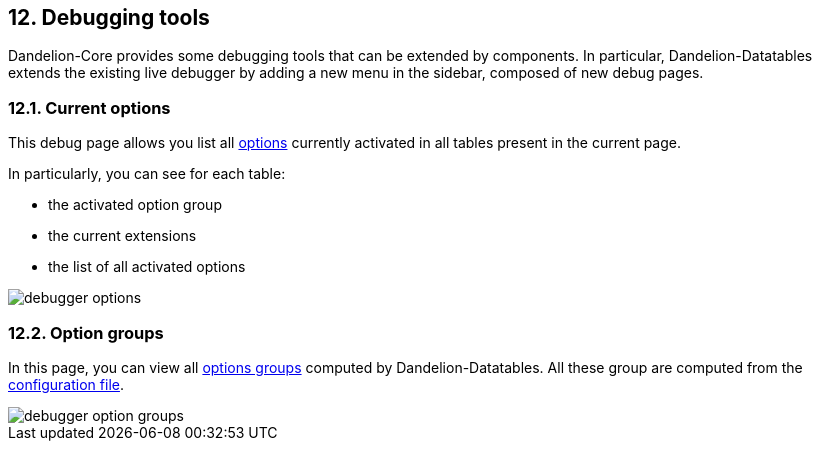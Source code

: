 == 12. Debugging tools

Dandelion-Core provides some debugging tools that can be extended by components. In particular, Dandelion-Datatables extends the existing live debugger by adding a new menu in the sidebar, composed of new debug pages.

=== 12.1. Current options

This debug page allows you list all <<11-configuration-options, options>> currently activated in all tables present in the current page.

In particularly, you can see for each table:

* the activated option group
* the current extensions
* the list of all activated options

image::debugger-options.png[]

=== 12.2. Option groups

In this page, you can view all <<11-4-using-option-groups, options groups>> computed by Dandelion-Datatables. All these group are computed from the <<11-configuration-options, configuration file>>.

image::debugger-option-groups.png[]